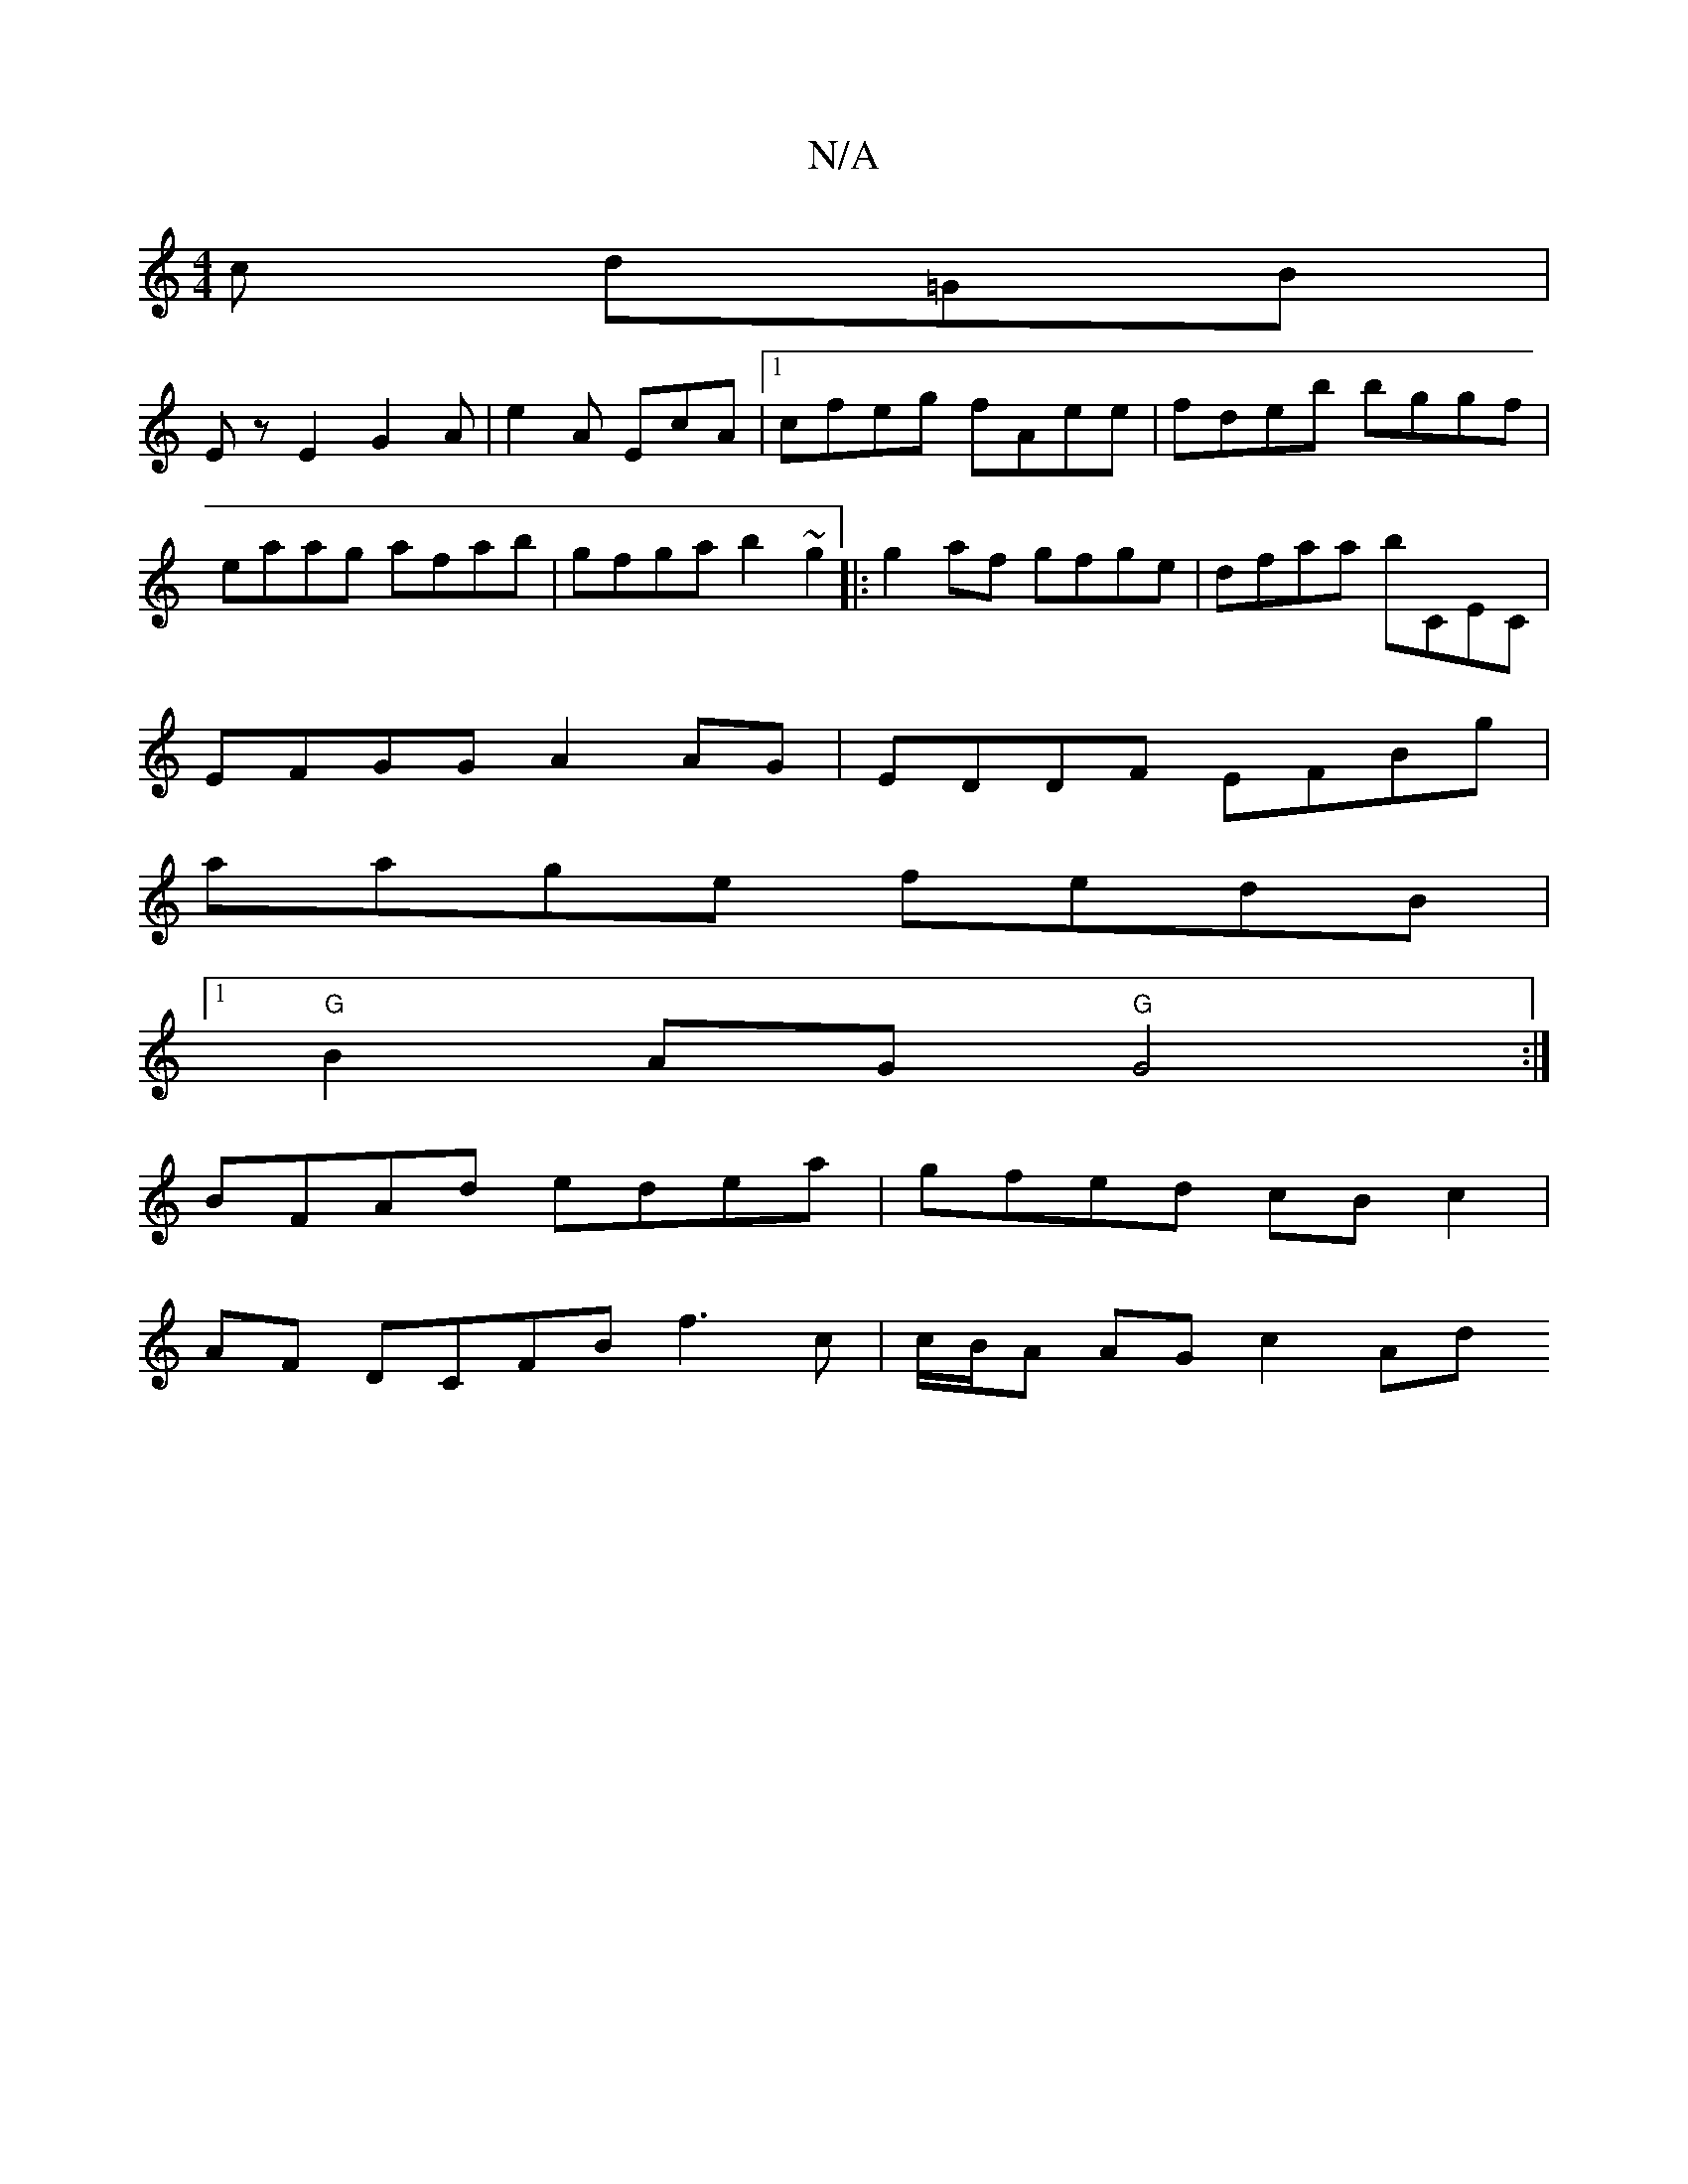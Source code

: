 X:1
T:N/A
M:4/4
R:N/A
K:Cmajor
c d=GB|
 Ez E2 G2 A|e2A EcA|1 cfeg fAee|fdeb bggf|eaag afab|gfga b2~g2|:g2af gfge|dfaa bCEC|
EFGG A2AG|EDDF EFBg|
aage fedB |
[1 "G" B2AG "G"G4:|
BFAd edea | gfed cBc2 |
AF DCFB f3 c | c/B/A AG c2 Ad 